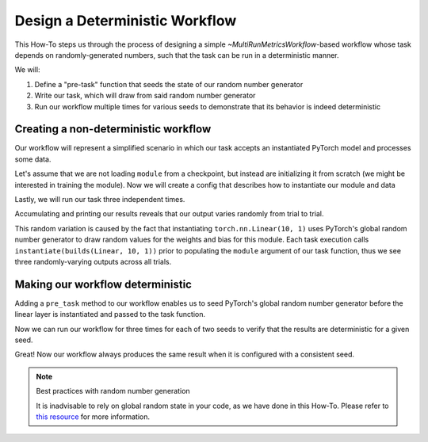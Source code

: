 .. meta::
   :description: A guide for using the rAI-toolbox to design a deterministic workflow

.. _how-to-deterministic:

===============================
Design a Deterministic Workflow
===============================

This How-To steps us through the process of designing a simple `~MultiRunMetricsWorkflow`-based workflow whose task depends on randomly-generated numbers, such that the task can be run in a deterministic manner.

We will:

1. Define a "pre-task" function that seeds the state of our random number generator
2. Write our task, which will draw from said random number generator
3. Run our workflow multiple times for various seeds to demonstrate that its behavior is indeed deterministic

Creating a non-deterministic workflow
=====================================
Our workflow will represent a simplified scenario in which our task accepts an instantiated PyTorch model and processes some data.

.. code-block:: python
   :caption: Our basic workflow

   import torch as tr
   from hydra_zen import builds, make_config, instantiate
   from rai_toolbox.mushin import MultiRunMetricsWorkflow, multirun

   class TorchWorkflow(MultiRunMetricsWorkflow):
       @staticmethod
       def evaluation_task(module: tr.nn.Module, data: tr.Tensor):
           result = module(data)
           return {"out": result.detach()}

Let's assume that we are not loading ``module`` from a checkpoint, but instead are initializing it from scratch (we might be interested in training the module).
Now we will create a config that describes how to instantiate our module and data


.. code-block:: python
   :caption: Creating our config

   Config = make_config(
       module=builds(tr.nn.Linear, 10, 1),  # a single linear layer
       data=builds(tr.arange, 10.0),  # tensor([0., 1., ..., 9.])
   )

Lastly, we will run our task three independent times.

.. code-block:: pycon
   :caption: Running our task 3 times

    >>> wf = TorchWorkflow(Config)
    >>> wf.run(trial_id=multirun("abc"))
    [2022-05-26 14:49:42,656][HYDRA] Launching 3 jobs locally
    [2022-05-26 14:49:42,657][HYDRA] 	#0 : +trial_id=a
    [2022-05-26 14:49:42,717][HYDRA] 	#1 : +trial_id=b
    [2022-05-26 14:49:42,776][HYDRA] 	#2 : +trial_id=c

Accumulating and printing our results reveals that our output varies randomly from trial to trial.

.. code-block:: pycon
   :caption: Viewing the results

    >>> wf.to_xarray().out
    <xarray.DataArray 'out' (trial_id: 3, out_dim0: 1)>
    array([[ 4.452395 ],
           [ 3.0512874],
           [-2.3163323]], dtype=float32)
    Coordinates:
      * trial_id  (trial_id) <U1 'a' 'b' 'c'
      * out_dim0  (out_dim0) int64 0


This random variation is caused by the fact that instantiating ``torch.nn.Linear(10, 1)`` uses PyTorch's global random number generator to draw random values for the weights and bias for this module.
Each task execution calls ``instantiate(builds(Linear, 10, 1))`` prior to populating the ``module`` argument of our task function, thus we see three randomly-varying outputs across all trials.

Making our workflow deterministic
=================================
Adding a ``pre_task`` method to our workflow enables us to seed PyTorch's global random number generator before the linear layer is instantiated and passed to the task function.

.. code-block:: python
   :caption: A deterministic version of the workflow
   
   import torch as tr
   from hydra_zen import builds, make_config, instantiate, MISSING
   from rai_toolbox.mushin import MultiRunMetricsWorkflow, multirun

   class TorchWorkflow(MultiRunMetricsWorkflow):
       @staticmethod
       def pre_task(torch_seed: int):
           tr.manual_seed(torch_seed)
   
       @staticmethod
       def evaluation_task(module: tr.nn.Module, data: tr.Tensor):
           result = module(data)
           return {"out": result.detach()}

   # We add `torch_seed` to our config
   Config = make_config(
       torch_seed=MISSING,
       module=builds(tr.nn.Linear, 10, 1),
       data=builds(tr.arange, 10.0),
   )

Now we can run our workflow for three times for each of two seeds to verify that the results are deterministic for a given seed.


.. code-block:: pycon
   :caption: Demonstrating that our workflow is deterministic for a given seed

   >>> wf = TorchWorkflow(Config)
   >>> wf.run(torch_seed=multirun([0, 1]), trial_id=multirun("abc"))
   [2022-05-26 16:40:09,964][HYDRA] Launching 6 jobs locally
   [2022-05-26 16:40:09,965][HYDRA] 	#0 : torch_seed=0 +trial_id=a
   [2022-05-26 16:40:10,025][HYDRA] 	#1 : torch_seed=0 +trial_id=b
   [2022-05-26 16:40:10,085][HYDRA] 	#2 : torch_seed=0 +trial_id=c
   [2022-05-26 16:40:10,242][HYDRA] 	#3 : torch_seed=1 +trial_id=a
   [2022-05-26 16:40:10,303][HYDRA] 	#4 : torch_seed=1 +trial_id=b
   [2022-05-26 16:40:10,365][HYDRA] 	#5 : torch_seed=1 +trial_id=c

   >>> wf.to_xarray().out
   <xarray.DataArray 'out' (torch_seed: 2, trial_id: 3, out_dim0: 1)>
   array([[[1.0383023 ],
           [1.0383023 ],
           [1.0383023 ]],
   
          [[0.76723164],
           [0.76723164],
           [0.76723164]]], dtype=float32)
   Coordinates:
     * torch_seed  (torch_seed) int64 0 1
     * trial_id    (trial_id) <U1 'a' 'b' 'c'
     * out_dim0    (out_dim0) int64 0

Great! Now our workflow always produces the same result when it is configured with a consistent seed.
  
.. note:: Best practices with random number generation

    It is inadvisable to rely on global random state in your code, as we have done in this How-To. Please
    refer to `this resource <https://albertcthomas.github.io/good-practices-random-number-generators/>`_
    for more information.
